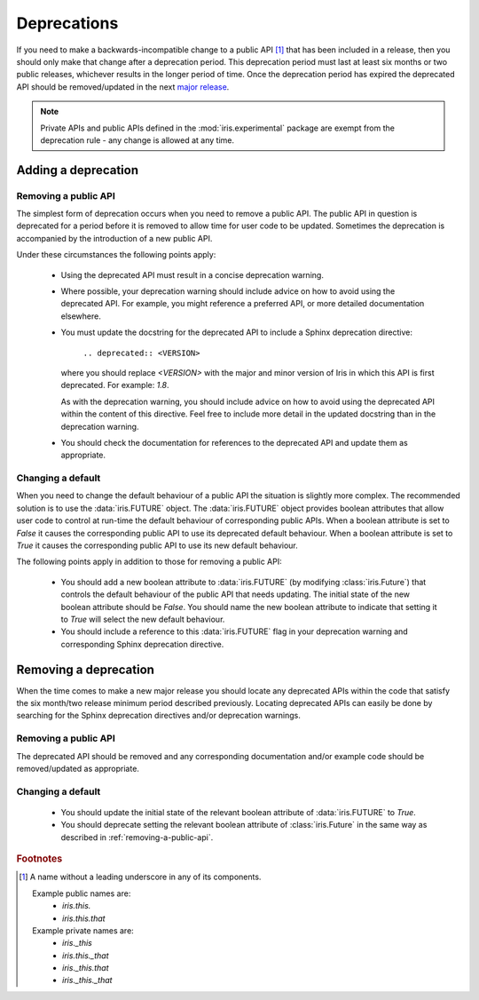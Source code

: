 Deprecations
************

If you need to make a backwards-incompatible change to a public API
[#public-api]_ that has been included in a release, then you should
only make that change after a deprecation period. This deprecation
period must last at least six months or two public releases, whichever
results in the longer period of time.  Once the deprecation period has
expired the deprecated API should be removed/updated in the next
`major release <http://semver.org/>`_.

.. note::

    Private APIs and public APIs defined in the :mod:`iris.experimental`
    package are exempt from the deprecation rule - any change is allowed
    at any time.


Adding a deprecation
====================

.. _removing-a-public-api:

Removing a public API
---------------------

The simplest form of deprecation occurs when you need to remove a public
API. The public API in question is deprecated for a period before it is
removed to allow time for user code to be updated. Sometimes the
deprecation is accompanied by the introduction of a new public API.

Under these circumstances the following points apply:

 - Using the deprecated API must result in a concise deprecation
   warning.
 - Where possible, your deprecation warning should include advice on
   how to avoid using the deprecated API. For example, you might
   reference a preferred API, or more detailed documentation elsewhere.
 - You must update the docstring for the deprecated API to include a
   Sphinx deprecation directive:

    :literal:`.. deprecated:: <VERSION>`

   where you should replace `<VERSION>` with the major and minor version
   of Iris in which this API is first deprecated. For example: `1.8`.

   As with the deprecation warning, you should include advice on how to
   avoid using the deprecated API within the content of this directive.
   Feel free to include more detail in the updated docstring than in the
   deprecation warning.
 - You should check the documentation for references to the deprecated
   API and update them as appropriate.

Changing a default
------------------

When you need to change the default behaviour of a public API the
situation is slightly more complex. The recommended solution is to use
the :data:`iris.FUTURE` object. The :data:`iris.FUTURE` object provides
boolean attributes that allow user code to control at run-time the
default behaviour of corresponding public APIs. When a boolean attribute
is set to `False` it causes the corresponding public API to use its
deprecated default behaviour. When a boolean attribute is set to `True`
it causes the corresponding public API to use its new default behaviour.

The following points apply in addition to those for removing a public
API:

 - You should add a new boolean attribute to :data:`iris.FUTURE` (by
   modifying :class:`iris.Future`) that controls the default behaviour
   of the public API that needs updating. The initial state of the new
   boolean attribute should be `False`. You should name the new boolean
   attribute to indicate that setting it to `True` will select the new
   default behaviour.
 - You should include a reference to this :data:`iris.FUTURE` flag in your
   deprecation warning and corresponding Sphinx deprecation directive.


Removing a deprecation
======================

When the time comes to make a new major release you should locate any
deprecated APIs within the code that satisfy the six month/two release
minimum period described previously. Locating deprecated APIs can easily
be done by searching for the Sphinx deprecation directives and/or
deprecation warnings.

Removing a public API
---------------------

The deprecated API should be removed and any corresponding documentation
and/or example code should be removed/updated as appropriate.

Changing a default
------------------

 - You should update the initial state of the relevant boolean attribute
   of :data:`iris.FUTURE` to `True`.
 - You should deprecate setting the relevant boolean attribute of
   :class:`iris.Future` in the same way as described in
   :ref:`removing-a-public-api`.


.. rubric:: Footnotes

.. [#public-api] A name without a leading underscore in any of its
   components.

   Example public names are:
    - `iris.this.`
    - `iris.this.that`

   Example private names are:
    - `iris._this`
    - `iris.this._that`
    - `iris._this.that`
    - `iris._this._that`
